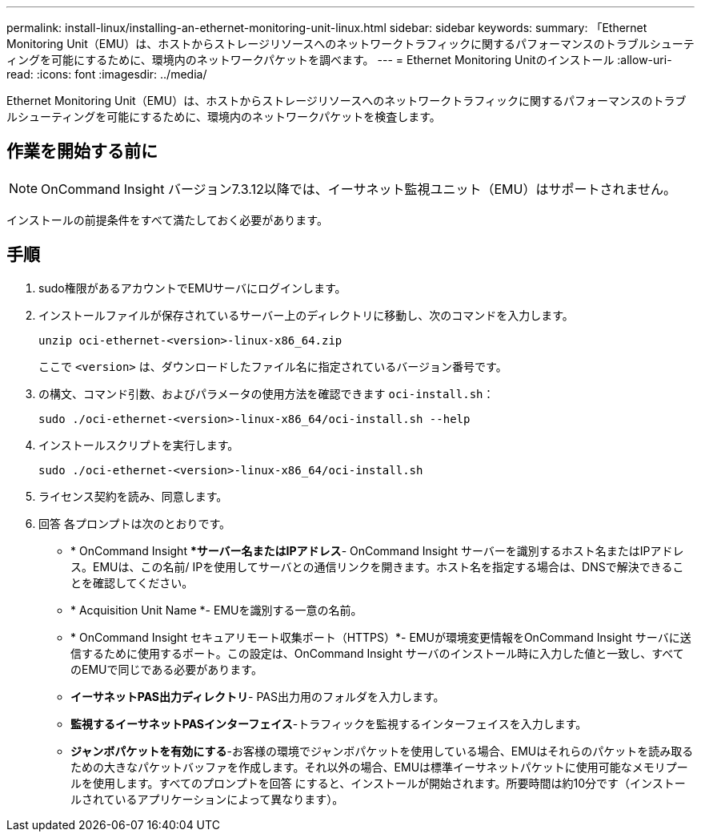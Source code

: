 ---
permalink: install-linux/installing-an-ethernet-monitoring-unit-linux.html 
sidebar: sidebar 
keywords:  
summary: 「Ethernet Monitoring Unit（EMU）は、ホストからストレージリソースへのネットワークトラフィックに関するパフォーマンスのトラブルシューティングを可能にするために、環境内のネットワークパケットを調べます。 
---
= Ethernet Monitoring Unitのインストール
:allow-uri-read: 
:icons: font
:imagesdir: ../media/


[role="lead"]
Ethernet Monitoring Unit（EMU）は、ホストからストレージリソースへのネットワークトラフィックに関するパフォーマンスのトラブルシューティングを可能にするために、環境内のネットワークパケットを検査します。



== 作業を開始する前に

[NOTE]
====
OnCommand Insight バージョン7.3.12以降では、イーサネット監視ユニット（EMU）はサポートされません。

====
インストールの前提条件をすべて満たしておく必要があります。



== 手順

. sudo権限があるアカウントでEMUサーバにログインします。
. インストールファイルが保存されているサーバー上のディレクトリに移動し、次のコマンドを入力します。
+
`unzip oci-ethernet-<version>-linux-x86_64.zip`

+
ここで `<version>` は、ダウンロードしたファイル名に指定されているバージョン番号です。

. の構文、コマンド引数、およびパラメータの使用方法を確認できます `oci-install.sh`：
+
`sudo ./oci-ethernet-<version>-linux-x86_64/oci-install.sh --help`

. インストールスクリプトを実行します。
+
`sudo ./oci-ethernet-<version>-linux-x86_64/oci-install.sh`

. ライセンス契約を読み、同意します。
. 回答 各プロンプトは次のとおりです。
+
** * OnCommand Insight **サーバー名またはIPアドレス*- OnCommand Insight サーバーを識別するホスト名またはIPアドレス。EMUは、この名前/ IPを使用してサーバとの通信リンクを開きます。ホスト名を指定する場合は、DNSで解決できることを確認してください。
** * Acquisition Unit Name *- EMUを識別する一意の名前。
** * OnCommand Insight セキュアリモート収集ポート（HTTPS）*- EMUが環境変更情報をOnCommand Insight サーバに送信するために使用するポート。この設定は、OnCommand Insight サーバのインストール時に入力した値と一致し、すべてのEMUで同じである必要があります。
** *イーサネットPAS出力ディレクトリ*- PAS出力用のフォルダを入力します。
** *監視するイーサネットPASインターフェイス*-トラフィックを監視するインターフェイスを入力します。
** *ジャンボパケットを有効にする*-お客様の環境でジャンボパケットを使用している場合、EMUはそれらのパケットを読み取るための大きなパケットバッファを作成します。それ以外の場合、EMUは標準イーサネットパケットに使用可能なメモリプールを使用します。すべてのプロンプトを回答 にすると、インストールが開始されます。所要時間は約10分です（インストールされているアプリケーションによって異なります）。




